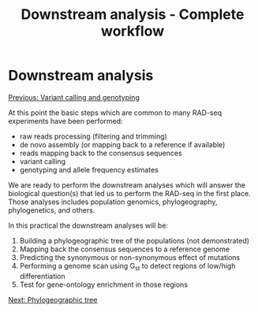 #+Title: Downstream analysis - Complete workflow
#+Summary: Downstream analysis
#+URL: part-one-05-downstream-analysis.html
#+Save_as: part-one-05-downstream-analysis.html
#+Status: hidden
#+OPTIONS: toc:nil num:nil html-postamble:nil

* Downstream analysis

@@html:<div class="navLink">@@[[file:part-one-04-variant-calling-genotyping.html][Previous: Variant calling and genotyping]]@@html:</div>@@

At this point the basic steps which are common to many RAD-seq experiments have been
performed:
- raw reads processing (filtering and trimming)
- de novo assembly (or mapping back to a reference if available)
- reads mapping back to the consensus sequences
- variant calling
- genotyping and allele frequency estimates

We are ready to perform the downstream analyses which will answer the
biological question(s) that led us to perform the RAD-seq in the first
place. Those analyses includes population genomics, phylogeography,
phylogenetics, and others.

In this practical the downstream analyses will be:
1. Building a phylogeographic tree of the populations (not demonstrated)
2. Mapping back the consensus sequences to a reference genome
3. Predicting the synonymous or non-synonymous effect of mutations
4. Performing a genome scan using G_{st} to detect regions of low/high
   differentiation
5. Test for gene-ontology enrichment in those regions

@@html:<div class="navLink">@@[[file:part-one-06-phylogeographic-tree.html][Next: Phylogeographic tree]]@@html:</div>@@

